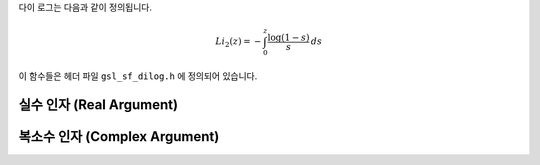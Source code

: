 .. index:: dilogarithm

다이 로그는 다음과 같이 정의됩니다.

.. math::

    Li_2 (z) = - \int_0^z \frac{\log(1-s)}{s} \, ds

이 함수들은 헤더 파일  ``gsl_sf_dilog.h`` 에 정의되어 있습니다.


실수 인자 (Real Argument)
----------------------------
.. c:function:: double gsl_sf_dilog (double x)
              int gsl_sf_dilog_e (double x, gsl_sf_result * result)


    이 함수들은 실수 값에 대한 다이 로그값을 계산합니다. 
    르윈(Lewin)의 표기법으로  :math:`Li_2(x)` 로 표기되며, 
    이는 실수 값  :math:`x` 의 다이 로그 값을 나타냅니다. 
    이 값은 다음과 같이 적분형 표현으로 정의됩니다.

    .. math:: 
        
        Li_2(x) = - \mathfrak{R} \int_0^x \log(1-s) /s \, ds
    
    .. note::

        * :math:`\mathfrak{I}(Li_2(x))` 는  :math:`x \leq 1` 에서  :math:`0` ,  :math:`x>1` 에서  :math:`- \pi \log(x)` 입니다.
        * Abramowitz & Stegun에서는 스펜스 적분(Spence integral)을  :math:`Li_2(x)` 대신  :math:`S(x) = Li_2(1-x)` 로 정의합니다.


복소수 인자 (Complex Argument)
-------------------------

.. c:function:: int gsl_sf_complex_dilog_e (double r, double theta, gsl_sf_result * result_re, gsl_sf_result * result_im)

    복소수 인자 :math:`z = r \exp(i\theta)` 에 대해, 
    복소수 값을 가지는 완전한 다이 로그 값을 계산합니다. 실수, 허수 값은 각각  ``result_re`` 와  ``result_im`` 에 반환됩니다.

